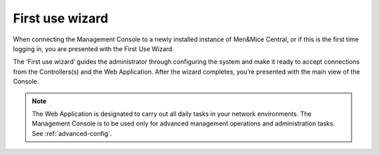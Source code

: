 .. _first-use-wizard:

First use wizard
----------------

When connecting the Management Console to a newly installed instance of Men&Mice Central, or if this is the first time logging in, you are presented with the First Use Wizard.

The ‘First use wizard’ guides the administrator through configuring the system and make it ready to accept connections from the Controllers(s) and the Web Application. After the wizard completes, you’re presented with the main view of the Console.

.. note::
  The Web Application is designated to carry out all daily tasks in your network environments. The Management Console is to be used only for advanced management operations and administration tasks. See :ref:`advanced-config`.

